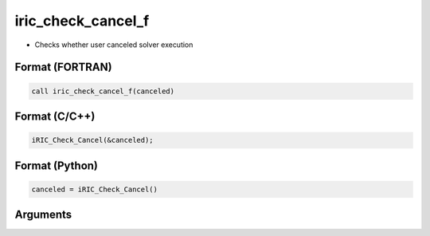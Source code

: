 iric_check_cancel_f
===================

-  Checks whether user canceled solver execution

Format (FORTRAN)
------------------
.. code-block:: fortran

   call iric_check_cancel_f(canceled)

Format (C/C++)
----------------
.. code-block:: c

   iRIC_Check_Cancel(&canceled);

Format (Python)
----------------
.. code-block:: python

   canceled = iRIC_Check_Cancel()

Arguments
---------

.. csv-table:: Arguments of iric_check_cancel_f
   :file: iric_check_cancel_f_args.csv
   :header-rows: 1

